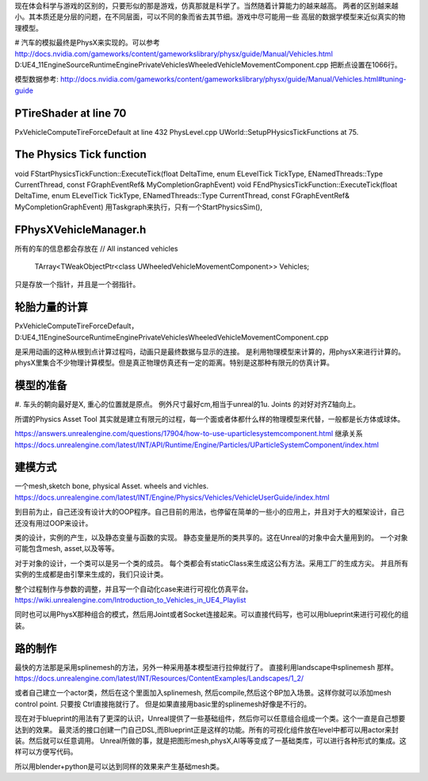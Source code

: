 现在体会科学与游戏的区别的，只要形似的那是游戏，仿真那就是科学了。当然随着计算能力的越来越高。
两者的区别越来越小。其本质还是分层的问题，在不同层面，可以不同的象而省去其节细。游戏中尽可能用一些
高层的数据学模型来近似真实的物理模型。

#
汽车的模拟最终是PhysX来实现的。可以参考
http://docs.nvidia.com/gameworks/content/gameworkslibrary/physx/guide/Manual/Vehicles.html
D:\UE4_11\Engine\Source\Runtime\Engine\Private\Vehicles\WheeledVehicleMovementComponent.cpp
把断点设置在1066行。

模型数据参考: http://docs.nvidia.com/gameworks/content/gameworkslibrary/physx/guide/Manual/Vehicles.html#tuning-guide

PTireShader at line 70
===========

PxVehicleComputeTireForceDefault at line 432
PhysLevel.cpp 
UWorld::SetupPHysicsTickFunctions at 75.


The Physics Tick function
==========================
void FStartPhysicsTickFunction::ExecuteTick(float DeltaTime, enum ELevelTick TickType, ENamedThreads::Type CurrentThread, const FGraphEventRef& MyCompletionGraphEvent)
void FEndPhysicsTickFunction::ExecuteTick(float DeltaTime, enum ELevelTick TickType, ENamedThreads::Type CurrentThread, const FGraphEventRef& MyCompletionGraphEvent)
用Taskgraph来执行，只有一个StartPhysicsSim(),

FPhysXVehicleManager.h
======================

所有的车的信息都会存放在
// All instanced vehicles
	TArray<TWeakObjectPtr<class UWheeledVehicleMovementComponent>>			Vehicles;
只是存放一个指针，并且是一个弱指针。

轮胎力量的计算
==============

PxVehicleComputeTireForceDefault， D:\UE4_11\Engine\Source\Runtime\Engine\Private\Vehicles\WheeledVehicleMovementComponent.cpp

是采用动画的这种从根到点计算过程吗，动画只是最终数据与显示的连接。 是利用物理模型来计算的，用physX来进行计算的。physX里集合不少物理计算模型。但是真正物理仿真还有一定的距离。特别是这那种有限元的仿真计算。

模型的准备
==========

#. 车头的朝向最好是X, 重心的位置就是原点。 例外尺寸最好cm,相当于unreal的1u.
Joints 的对好对齐Z轴向上。

所谓的Physics Asset Tool 其实就是建立有限元的过程，每一个面或者体都什么样的物理模型来代替，一般都是长方体或球体。

https://answers.unrealengine.com/questions/17904/how-to-use-uparticlesystemcomponent.html
继承关系
https://docs.unrealengine.com/latest/INT/API/Runtime/Engine/Particles/UParticleSystemComponent/index.html

建模方式
=========

一个mesh,sketch bone, physical Asset.
wheels and vichles.
https://docs.unrealengine.com/latest/INT/Engine/Physics/Vehicles/VehicleUserGuide/index.html


到目前为止，自己还没有设计大的OOP程序。自己目前的用法，也停留在简单的一些小的应用上，并且对于大的框架设计，自己还没有用过OOP来设计。

类的设计，实例的产生，以及静态变量与函数的实现。 静态变量是所的类共享的。这在Unreal的对象中会大量用到的。 一个对象可能包含mesh, asset,以及等等。

对于对象的设计，一个类可以是另一个类的成员。
每个类都会有staticClass来生成这公有方法。采用工厂的生成方尖。 并且所有实例的生成都是由引擎来生成的，我们只设计类。


整个过程制作与参数的调整，并且写一个自动化case来进行可视化仿真平台。
https://wiki.unrealengine.com/Introduction_to_Vehicles_in_UE4_Playlist

同时也可以用PhysX那种组合的模式，然后用Joint或者Socket连接起来。可以直接代码写，也可以用blueprint来进行可视化的组装。


路的制作
========

最快的方法那是采用splinemesh的方法，另外一种采用基本模型进行拉伸就行了。
直接利用landscape中splinemesh 那样。
https://docs.unrealengine.com/latest/INT/Resources/ContentExamples/Landscapes/1_2/

或者自己建立一个actor类，然后在这个里面加入splinemesh, 然后compile,然后这个BP加入场景。这样你就可以添加mesh control point. 只要按
Ctrl直接拖就行了。 但是如果直接用basic里的splinemesh好像是不行的。


现在对于blueprint的用法有了更深的认识，Unreal提供了一些基础组件，然后你可以任意组合组成一个类。这个一直是自己想要达到的效果。
最灵活的接口创建一门自己DSL,而Blueprint正是这样的功能。所有的可视化组件放在level中都可以用actor来封装。然后就可以任意调用。
Unreal所做的事，就是把图形mesh,physX,AI等等变成了一基础类库，可以进行各种形式的集成。这样可以方便写代码。

所以用blender+python是可以达到同样的效果来产生基础mesh类。

